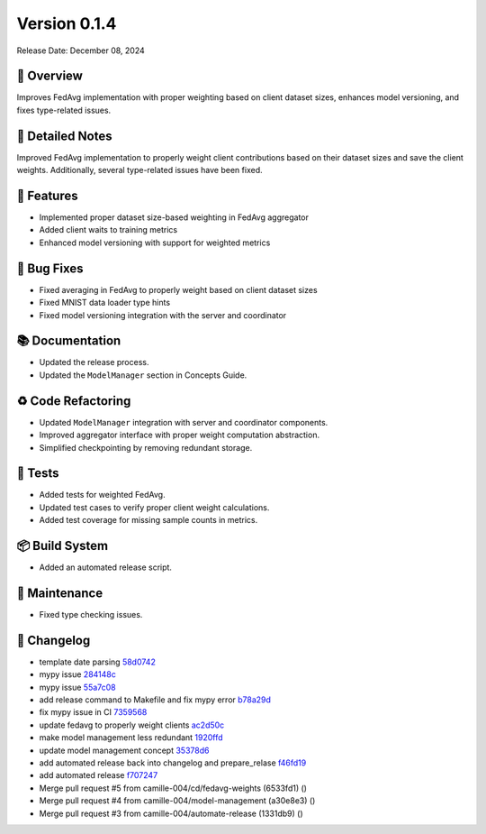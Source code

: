 Version 0.1.4
=================

Release Date: December 08, 2024

🌟 Overview
------------
Improves FedAvg implementation with proper weighting based on client dataset sizes, enhances model versioning, and fixes type-related issues.

📝 Detailed Notes
------------------
Improved FedAvg implementation to properly weight client contributions based on their dataset sizes and save the client weights. Additionally, several type-related issues have been fixed.

🎁 Features
------------
- Implemented proper dataset size-based weighting in FedAvg aggregator
- Added client waits to training metrics
- Enhanced model versioning with support for weighted metrics

🐛 Bug Fixes
-------------
- Fixed averaging in FedAvg to properly weight based on client dataset sizes
- Fixed MNIST data loader type hints
- Fixed model versioning integration with the server and coordinator

📚 Documentation
-----------------
- Updated the release process.
- Updated the ``ModelManager`` section in Concepts Guide.

♻️ Code Refactoring
-------------------
- Updated ``ModelManager`` integration with server and coordinator components.
- Improved aggregator interface with proper weight computation abstraction.
- Simplified checkpointing by removing redundant storage.

🧪 Tests
--------
- Added tests for weighted FedAvg.
- Updated test cases to verify proper client weight calculations.
- Added test coverage for missing sample counts in metrics.

📦 Build System
----------------
- Added an automated release script.

🔧 Maintenance
---------------
- Fixed type checking issues.

📜 Changelog
-------------
.. Generated automatically from git commits

* template date parsing `58d0742 <https://github.com/camille-004/nanofed/commit/58d0742>`_
* mypy issue `284148c <https://github.com/camille-004/nanofed/commit/284148c>`_
* mypy issue `55a7c08 <https://github.com/camille-004/nanofed/commit/55a7c08>`_
* add release command to Makefile and fix mypy error `b78a29d <https://github.com/camille-004/nanofed/commit/b78a29d>`_
* fix mypy issue in CI `7359568 <https://github.com/camille-004/nanofed/commit/7359568>`_
* update fedavg to properly weight clients `ac2d50c <https://github.com/camille-004/nanofed/commit/ac2d50c>`_
* make model management less redundant `1920ffd <https://github.com/camille-004/nanofed/commit/1920ffd>`_
* update model management concept `35378d6 <https://github.com/camille-004/nanofed/commit/35378d6>`_
* add automated release back into changelog and prepare_relase `f46fd19 <https://github.com/camille-004/nanofed/commit/f46fd19>`_
* add automated release `f707247 <https://github.com/camille-004/nanofed/commit/f707247>`_
* Merge pull request #5 from camille-004/cd/fedavg-weights (6533fd1) ()
* Merge pull request #4 from camille-004/model-management (a30e8e3) ()
* Merge pull request #3 from camille-004/automate-release (1331db9) ()
